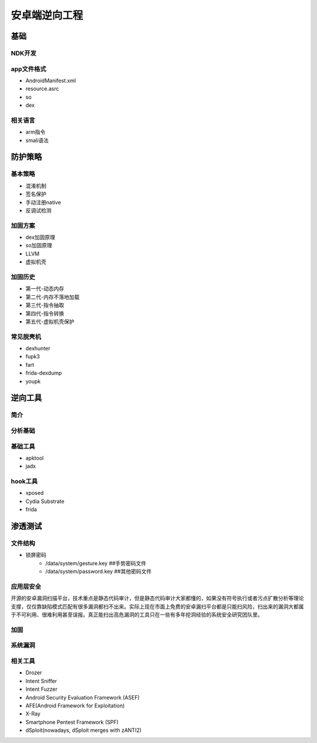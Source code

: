 ﻿安卓端逆向工程
========================================

基础
----------------------------------------

NDK开发
~~~~~~~~~~~~~~~~~~~~~~~~~~~~~~~~~~~~~~~~

app文件格式
~~~~~~~~~~~~~~~~~~~~~~~~~~~~~~~~~~~~~~~~
+ AndroidManifest.xml
+ resource.asrc
+ so
+ dex

相关语言
~~~~~~~~~~~~~~~~~~~~~~~~~~~~~~~~~~~~~~~~
+ arm指令
+ smali语法

防护策略
----------------------------------------

基本策略
~~~~~~~~~~~~~~~~~~~~~~~~~~~~~~~~~~~~~~~~
+ 混淆机制
+ 签名保护
+ 手动注册native
+ 反调试检测

加固方案
~~~~~~~~~~~~~~~~~~~~~~~~~~~~~~~~~~~~~~~~
+ dex加固原理
+ so加固原理
+ LLVM
+ 虚拟机壳

加固历史
~~~~~~~~~~~~~~~~~~~~~~~~~~~~~~~~~~~~~~~~
+ 第一代-动态内存
+ 第二代-内存不落地加载
+ 第三代-指令抽取
+ 第四代-指令转换
+ 第五代-虚拟机壳保护

常见脱壳机
~~~~~~~~~~~~~~~~~~~~~~~~~~~~~~~~~~~~~~~~
+ dexhunter
+ fupk3
+ fart
+ frida-dexdump
+ youpk

逆向工具
----------------------------------------

简介
~~~~~~~~~~~~~~~~~~~~~~~~~~~~~~~~~~~~~~~~

分析基础
~~~~~~~~~~~~~~~~~~~~~~~~~~~~~~~~~~~~~~~~

基础工具
~~~~~~~~~~~~~~~~~~~~~~~~~~~~~~~~~~~~~~~~
+ apktool
+ jadx

hook工具
~~~~~~~~~~~~~~~~~~~~~~~~~~~~~~~~~~~~~~~~
+ xposed
+ Cydia Substrate
+ frida

渗透测试
----------------------------------------

文件结构
~~~~~~~~~~~~~~~~~~~~~~~~~~~~~~~~~~~~~~~~
- 锁屏密码
	+ /data/system/gesture.key ##手势密码文件
	+ /data/system/password.key ##其他密码文件

应用层安全
~~~~~~~~~~~~~~~~~~~~~~~~~~~~~~~~~~~~~~~~
开源的安卓漏洞扫描平台，技术重点是静态代码审计，但是静态代码审计大家都懂的，如果没有符号执行或者污点扩散分析等理论支撑，仅仅靠缺陷模式匹配有很多漏洞都扫不出来。实际上现在市面上免费的安卓漏扫平台都是只能扫风险，扫出来的漏洞大都属于不可利用、很难利用甚至误报。真正能扫出高危漏洞的工具只在一些有多年挖洞经验的系统安全研究团队里。


加固
~~~~~~~~~~~~~~~~~~~~~~~~~~~~~~~~~~~~~~~~

系统漏洞
~~~~~~~~~~~~~~~~~~~~~~~~~~~~~~~~~~~~~~~~

相关工具
~~~~~~~~~~~~~~~~~~~~~~~~~~~~~~~~~~~~~~~~
- Drozer
- Intent Sniffer
- Intent Fuzzer
- Android Security Evaluation Framework (ASEF)
- AFE(Android Framework for Exploitation)
- X-Ray
- Smartphone Pentest Framework (SPF)
- dSploit(nowadays, dSploit merges with zANTI2)

